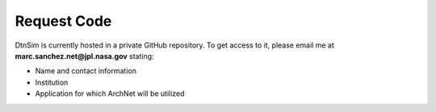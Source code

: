 ================================
Request Code
================================

DtnSim is currently hosted in a private GitHub repository. To get access to it, please email me at
**marc.sanchez.net@jpl.nasa.gov** stating:

- Name and contact information
- Institution
- Application for which ArchNet will be utilized